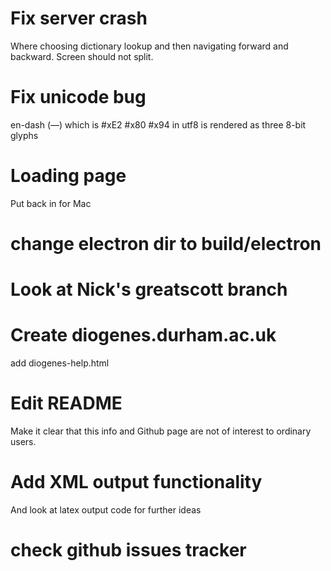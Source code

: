 * Fix server crash

Where choosing dictionary lookup and then navigating forward and backward.  Screen should not split.

* Fix unicode bug

en-dash (—) which is #xE2 #x80 #x94 in utf8 is rendered as three 8-bit glyphs

* Loading page
Put back in for Mac

* change electron dir to build/electron

* Look at Nick's greatscott branch

* Create diogenes.durham.ac.uk
add diogenes-help.html


* Edit README
Make it clear that this info and Github page are not of interest to ordinary users.

* Add XML output functionality
And look at latex output code for further ideas

* check github issues tracker



